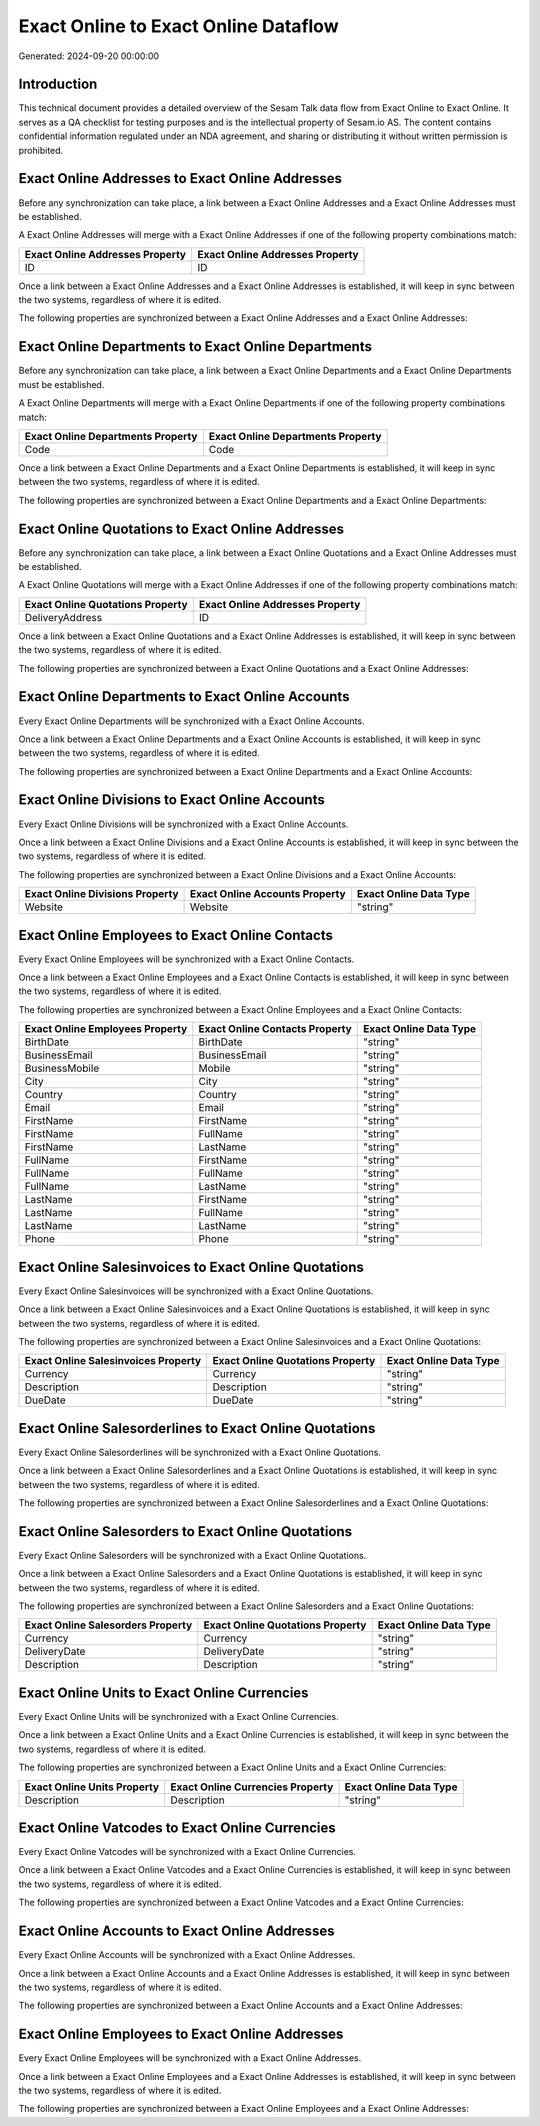 =====================================
Exact Online to Exact Online Dataflow
=====================================

Generated: 2024-09-20 00:00:00

Introduction
------------

This technical document provides a detailed overview of the Sesam Talk data flow from Exact Online to Exact Online. It serves as a QA checklist for testing purposes and is the intellectual property of Sesam.io AS. The content contains confidential information regulated under an NDA agreement, and sharing or distributing it without written permission is prohibited.

Exact Online Addresses to Exact Online Addresses
------------------------------------------------
Before any synchronization can take place, a link between a Exact Online Addresses and a Exact Online Addresses must be established.

A Exact Online Addresses will merge with a Exact Online Addresses if one of the following property combinations match:

.. list-table::
   :header-rows: 1

   * - Exact Online Addresses Property
     - Exact Online Addresses Property
   * - ID
     - ID

Once a link between a Exact Online Addresses and a Exact Online Addresses is established, it will keep in sync between the two systems, regardless of where it is edited.

The following properties are synchronized between a Exact Online Addresses and a Exact Online Addresses:

.. list-table::
   :header-rows: 1

   * - Exact Online Addresses Property
     - Exact Online Addresses Property
     - Exact Online Data Type


Exact Online Departments to Exact Online Departments
----------------------------------------------------
Before any synchronization can take place, a link between a Exact Online Departments and a Exact Online Departments must be established.

A Exact Online Departments will merge with a Exact Online Departments if one of the following property combinations match:

.. list-table::
   :header-rows: 1

   * - Exact Online Departments Property
     - Exact Online Departments Property
   * - Code
     - Code

Once a link between a Exact Online Departments and a Exact Online Departments is established, it will keep in sync between the two systems, regardless of where it is edited.

The following properties are synchronized between a Exact Online Departments and a Exact Online Departments:

.. list-table::
   :header-rows: 1

   * - Exact Online Departments Property
     - Exact Online Departments Property
     - Exact Online Data Type


Exact Online Quotations to Exact Online Addresses
-------------------------------------------------
Before any synchronization can take place, a link between a Exact Online Quotations and a Exact Online Addresses must be established.

A Exact Online Quotations will merge with a Exact Online Addresses if one of the following property combinations match:

.. list-table::
   :header-rows: 1

   * - Exact Online Quotations Property
     - Exact Online Addresses Property
   * - DeliveryAddress
     - ID

Once a link between a Exact Online Quotations and a Exact Online Addresses is established, it will keep in sync between the two systems, regardless of where it is edited.

The following properties are synchronized between a Exact Online Quotations and a Exact Online Addresses:

.. list-table::
   :header-rows: 1

   * - Exact Online Quotations Property
     - Exact Online Addresses Property
     - Exact Online Data Type


Exact Online Departments to Exact Online Accounts
-------------------------------------------------
Every Exact Online Departments will be synchronized with a Exact Online Accounts.

Once a link between a Exact Online Departments and a Exact Online Accounts is established, it will keep in sync between the two systems, regardless of where it is edited.

The following properties are synchronized between a Exact Online Departments and a Exact Online Accounts:

.. list-table::
   :header-rows: 1

   * - Exact Online Departments Property
     - Exact Online Accounts Property
     - Exact Online Data Type


Exact Online Divisions to Exact Online Accounts
-----------------------------------------------
Every Exact Online Divisions will be synchronized with a Exact Online Accounts.

Once a link between a Exact Online Divisions and a Exact Online Accounts is established, it will keep in sync between the two systems, regardless of where it is edited.

The following properties are synchronized between a Exact Online Divisions and a Exact Online Accounts:

.. list-table::
   :header-rows: 1

   * - Exact Online Divisions Property
     - Exact Online Accounts Property
     - Exact Online Data Type
   * - Website
     - Website
     - "string"


Exact Online Employees to Exact Online Contacts
-----------------------------------------------
Every Exact Online Employees will be synchronized with a Exact Online Contacts.

Once a link between a Exact Online Employees and a Exact Online Contacts is established, it will keep in sync between the two systems, regardless of where it is edited.

The following properties are synchronized between a Exact Online Employees and a Exact Online Contacts:

.. list-table::
   :header-rows: 1

   * - Exact Online Employees Property
     - Exact Online Contacts Property
     - Exact Online Data Type
   * - BirthDate
     - BirthDate
     - "string"
   * - BusinessEmail
     - BusinessEmail
     - "string"
   * - BusinessMobile
     - Mobile
     - "string"
   * - City
     - City
     - "string"
   * - Country
     - Country
     - "string"
   * - Email
     - Email
     - "string"
   * - FirstName
     - FirstName
     - "string"
   * - FirstName
     - FullName
     - "string"
   * - FirstName
     - LastName
     - "string"
   * - FullName
     - FirstName
     - "string"
   * - FullName
     - FullName
     - "string"
   * - FullName
     - LastName
     - "string"
   * - LastName
     - FirstName
     - "string"
   * - LastName
     - FullName
     - "string"
   * - LastName
     - LastName
     - "string"
   * - Phone
     - Phone
     - "string"


Exact Online Salesinvoices to Exact Online Quotations
-----------------------------------------------------
Every Exact Online Salesinvoices will be synchronized with a Exact Online Quotations.

Once a link between a Exact Online Salesinvoices and a Exact Online Quotations is established, it will keep in sync between the two systems, regardless of where it is edited.

The following properties are synchronized between a Exact Online Salesinvoices and a Exact Online Quotations:

.. list-table::
   :header-rows: 1

   * - Exact Online Salesinvoices Property
     - Exact Online Quotations Property
     - Exact Online Data Type
   * - Currency
     - Currency
     - "string"
   * - Description
     - Description
     - "string"
   * - DueDate
     - DueDate
     - "string"


Exact Online Salesorderlines to Exact Online Quotations
-------------------------------------------------------
Every Exact Online Salesorderlines will be synchronized with a Exact Online Quotations.

Once a link between a Exact Online Salesorderlines and a Exact Online Quotations is established, it will keep in sync between the two systems, regardless of where it is edited.

The following properties are synchronized between a Exact Online Salesorderlines and a Exact Online Quotations:

.. list-table::
   :header-rows: 1

   * - Exact Online Salesorderlines Property
     - Exact Online Quotations Property
     - Exact Online Data Type


Exact Online Salesorders to Exact Online Quotations
---------------------------------------------------
Every Exact Online Salesorders will be synchronized with a Exact Online Quotations.

Once a link between a Exact Online Salesorders and a Exact Online Quotations is established, it will keep in sync between the two systems, regardless of where it is edited.

The following properties are synchronized between a Exact Online Salesorders and a Exact Online Quotations:

.. list-table::
   :header-rows: 1

   * - Exact Online Salesorders Property
     - Exact Online Quotations Property
     - Exact Online Data Type
   * - Currency
     - Currency
     - "string"
   * - DeliveryDate
     - DeliveryDate
     - "string"
   * - Description
     - Description
     - "string"


Exact Online Units to Exact Online Currencies
---------------------------------------------
Every Exact Online Units will be synchronized with a Exact Online Currencies.

Once a link between a Exact Online Units and a Exact Online Currencies is established, it will keep in sync between the two systems, regardless of where it is edited.

The following properties are synchronized between a Exact Online Units and a Exact Online Currencies:

.. list-table::
   :header-rows: 1

   * - Exact Online Units Property
     - Exact Online Currencies Property
     - Exact Online Data Type
   * - Description
     - Description
     - "string"


Exact Online Vatcodes to Exact Online Currencies
------------------------------------------------
Every Exact Online Vatcodes will be synchronized with a Exact Online Currencies.

Once a link between a Exact Online Vatcodes and a Exact Online Currencies is established, it will keep in sync between the two systems, regardless of where it is edited.

The following properties are synchronized between a Exact Online Vatcodes and a Exact Online Currencies:

.. list-table::
   :header-rows: 1

   * - Exact Online Vatcodes Property
     - Exact Online Currencies Property
     - Exact Online Data Type


Exact Online Accounts to Exact Online Addresses
-----------------------------------------------
Every Exact Online Accounts will be synchronized with a Exact Online Addresses.

Once a link between a Exact Online Accounts and a Exact Online Addresses is established, it will keep in sync between the two systems, regardless of where it is edited.

The following properties are synchronized between a Exact Online Accounts and a Exact Online Addresses:

.. list-table::
   :header-rows: 1

   * - Exact Online Accounts Property
     - Exact Online Addresses Property
     - Exact Online Data Type


Exact Online Employees to Exact Online Addresses
------------------------------------------------
Every Exact Online Employees will be synchronized with a Exact Online Addresses.

Once a link between a Exact Online Employees and a Exact Online Addresses is established, it will keep in sync between the two systems, regardless of where it is edited.

The following properties are synchronized between a Exact Online Employees and a Exact Online Addresses:

.. list-table::
   :header-rows: 1

   * - Exact Online Employees Property
     - Exact Online Addresses Property
     - Exact Online Data Type

